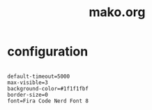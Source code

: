 #+title: mako.org
#+PROPERTY: header-args shell :mkdirp yes :tangle dot-config/mako/config

* configuration
#+begin_src shell

  default-timeout=5000
  max-visible=3
  background-color=#1f1f1fbf
  border-size=0
  font=Fira Code Nerd Font 8

#+end_src

